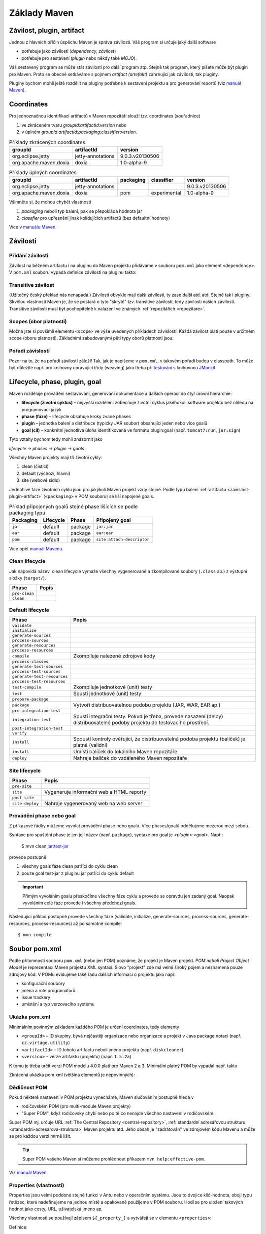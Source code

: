 Základy Maven
#############

.. _zavislost-plugin-artifact:

Závilost, plugin, artifact
**************************

Jednou z hlavních příčin úspěchu Maven je správa závilostí. Váš program si určuje jaký další software

* potřebuje jako závilosti (*dependency, závilost*)
* potřebuje pro sestavení (*plugin* nebo někdy také *MOJO*).

Váš sestavený program se může stát závilostí pro další program atp. Stejně tak program, který píšete
může být plugin pro Maven. Proto se obecně setkáváme s pojmem *artifact (artefakt)* zahrnující jak
závilosti, tak pluginy.

Pluginy bychom mohli ještě rozdělit na pluginy potřebné k sestavení projektu a pro generování
reportů (viz `manuál Maven <http://maven.apache.org/plugins/index.html>`_).

Coordinates
***********

Pro jednoznačnou identifikaci artifactů v Maven repozitáři slouží tzv. coordinates (souřadnice)

1. ve zkráceném tvaru *groupId*:*artifactId*:*version* nebo
2. v úplném *groupId*:*artifactId*:*packaging*:*classifier*:*version*.

.. table:: Příklady zkrácených coordinates

   +------------------------+-------------------+-----------------+
   |        groupId         |    artifactId     |     version     |
   +========================+===================+=================+
   | org.eclipse.jetty      | jetty-annotations | 9.0.3.v20130506 |
   +------------------------+-------------------+-----------------+
   | org.apache.maven.doxia | doxia             | 1.0-alpha-9     |
   +------------------------+-------------------+-----------------+

.. table:: Příklady úplných coordinates

   +------------------------+-------------------+-----------+--------------+-----------------+
   |        groupId         |    artifactId     | packaging |  classifier  |     version     |
   +========================+===================+===========+==============+=================+
   | org.eclipse.jetty      | jetty-annotations |           |              | 9.0.3.v20130506 |
   +------------------------+-------------------+-----------+--------------+-----------------+
   | org.apache.maven.doxia | doxia             | pom       | experimental | 1.0-alpha-9     |
   +------------------------+-------------------+-----------+--------------+-----------------+

Všimněte si, že mohou chybět vlastnosti

1. *packaging* neboli typ balení, pak se přepokládá hodnota jar
2. *classfier* pro upřesnění jinak kolidujících artifactů (bez defaultní hodnoty)

Více v `manuálu Maven <http://maven.apache.org/pom.html#Maven_Coordinates>`_.

Závilosti
*********

Přidání závilosti
=================

Závilost na běžném artifactu i na pluginu do Maven projektu přidáváme v souboru ``pom.xml`` jako
element ``<dependency>``. V ``pom.xml`` souboru vypadá definice závilosti na pluginu takto:

.. code-block:: xml
   :caption: Příklad definice závilosti

   <project xmlns="http://maven.apache.org/POM/4.0.0"
     xmlns:xsi="http://www.w3.org/2001/XMLSchema-instance"
     xsi:schemaLocation="http://maven.apache.org/POM/4.0.0
                         http://maven.apache.org/xsd/maven-4.0.0.xsd">
     ...
     <dependencies>
       <dependency>
         <groupId>junit</groupId>
         <artifactId>junit</artifactId>
         <version>4.0</version>
         <type>jar</type>
         <scope>test</scope>
         <optional>true</optional>
       </dependency>
       ...
     </dependencies>
     ...
   </project>

.. code-block:: xml
   :caption: Příklad definice pluginu

   <project xmlns="http://maven.apache.org/POM/4.0.0"
     xmlns:xsi="http://www.w3.org/2001/XMLSchema-instance"
     xsi:schemaLocation="http://maven.apache.org/POM/4.0.0
                         http://maven.apache.org/xsd/maven-4.0.0.xsd">
     <build>
       ...
       <plugins>
         <plugin>
           <groupId>org.apache.maven.plugins</groupId>
           <artifactId>maven-jar-plugin</artifactId>
           <version>2.0</version>
           <extensions>false</extensions>
           <inherited>true</inherited>
           <configuration>
             <classifier>test</classifier>
           </configuration>
           <dependencies>...</dependencies>
           <executions>...</executions>
         </plugin>
       </plugins>
     </build>
   </project>

.. _transitive-zavislost:

Transitive závilost
===================

(Užitečný český překlad nás nenapadá.) Závilosti obvykle mají další závilosti, ty zase další atd.
atd. Stejně tak i pluginy. Skvělou vlastností Maven je, že se postará o tyto "skryté" tzv.
transitive závilosti, tedy závilosti našich závilostí. Transitive závilosti musí být pochopitelně k
nalazení ve známých :ref:`repozitářích <repozitare>`.

Scopes (obor platnosti)
=======================

Možná jste si povšimli elementu ``<scope>`` ve výše uvedených příkladech závislostí. Každá závilost
platí pouze v určitném scope (oboru platnosti). Základními zabudovanými pěti typy oborů platnosti
jsou:

.. table:: Zabudované scope (obory platnosti) závilostí
   
   +----------------+----------------------------------------------------------------------------------------------------------------------------------------------------------+
   | Obor platnosti |                                                                          Popis                                                                           |
   +================+==========================================================================================================================================================+
   | compile        | Nejčastější. Závilost je potřebná pro zkompilování.                                                                                                      |
   +----------------+----------------------------------------------------------------------------------------------------------------------------------------------------------+
   | test           | Závilost potřebná jen pro spuštění testů.                                                                                                                |
   +----------------+----------------------------------------------------------------------------------------------------------------------------------------------------------+
   | provided       | Potřebná pro kompilaci, ale nebude součástí výsledného JAR/WAR/... Závilost bude během spuštění dostupná na classpath (poskytne aplikační kontejner ap.) |
   +----------------+----------------------------------------------------------------------------------------------------------------------------------------------------------+
   | system         | Potřebná pro kompilaci, ale cestu musíme zadat z místa na disku. V praxivhodná jen při :ref:`mavenizaci <mavenizace>`.                                  |
   +----------------+----------------------------------------------------------------------------------------------------------------------------------------------------------+
   | import         | Speciální obor platnosti pro :ref:`multi-module projekty <multi-module>` (typ balení pom).                                                               |
   +----------------+----------------------------------------------------------------------------------------------------------------------------------------------------------+

Pořadí závislostí
=================

Pozor na to, že na pořadí závilostí záleží! Tak, jak je napíšeme v ``pom.xml``, v takovém pořadí
budou v classpath. To může být důležité např. pro knihovny upravující třídy (weaving) jako třeba při
`testování <https://vacademy.cz/kurz/jt/>`_ s knihovnou `JMockit <http://jmockit.org>`_.

.. _lifecycle-phase-plugin-goal:

Lifecycle, phase, plugin, goal
******************************

Maven rozděluje provádění sestavování, generování dokumentace a dalších operací do čtyř úrovní
hierarchie:

* **lifecycle (životní cyklus)** – nejvyšší rozdělení zobecňuje životní cyklus jakéhokoli software
  projektu bez ohledu na programovací jazyk
* **phase (fáze)** – lifecycle obsahuje kroky zvané phases
* **plugin** – jednotka balení a distribuce (typicky JAR soubor) obsahující jeden nebo více goalů
* **goal (cíl)** – konkrétní jednotlivá úloha identifikovaná ve formátu plugin:goal (např.
  ``tomcat7:run``, ``jar:sign``)

Tyto vztahy bychom tedy mohli znázornit jako

*lifecycle → phases → plugin → goals*

Všechny Maven projekty mají tři životní cykly:

1. clean (čistící)
2. default (výchozí, hlavní)
3. site (webové sídlo)

Jednotlivé fáze životních cyklu jsou pro jakýkoli Maven projekt vždy stejné. Podle typu balení
:ref:`artifactu <zavislost-plugin-artifact>` (``<packaging>`` v POM souboru) se liší napojené goals.

.. _phase-goal-table:
.. table:: Příklad připojených goalů stejné phase lišících se podle packaging typu

   +-----------+-----------+---------+----------------------------+
   | Packaging | Lifecycle |  Phase  |     Připojený goal         |
   +===========+===========+=========+============================+
   | ``jar``   | default   | package | ``jar:jar``                |
   +-----------+-----------+---------+----------------------------+
   | ``ear``   | default   | package | ``ear:ear``                |
   +-----------+-----------+---------+----------------------------+
   | ``pom``   | default   | package | ``site:attach-descriptor`` |
   +-----------+-----------+---------+----------------------------+

Více opět `manuál Mavenu <http://maven.apache.org/guides/introduction/introduction-to-the-lifecycle.html#Built-in_Lifecycle_Bindings>`_.

Clean lifecycle
===============

Jak napovídá název, clean lifecycle vymaže všechny vygenerované a zkompilované soubory (``.class``
ap.) z výstupní složky (``target/``).

+---------------+-------+
|     Phase     | Popis |
+===============+=======+
| ``pre-clean`` |       |
+---------------+-------+
| ``clean``     |       |
+---------------+-------+

Default lifecycle
=================

+-----------------------------+------------------------------------------------------------------------------------------------------------------------------+
|            Phase            |                                                            Popis                                                             |
+=============================+==============================================================================================================================+
| ``validate``                |                                                                                                                              |
+-----------------------------+------------------------------------------------------------------------------------------------------------------------------+
| ``initialize``              |                                                                                                                              |
+-----------------------------+------------------------------------------------------------------------------------------------------------------------------+
| ``generate-sources``        |                                                                                                                              |
+-----------------------------+------------------------------------------------------------------------------------------------------------------------------+
| ``process-sources``         |                                                                                                                              |
+-----------------------------+------------------------------------------------------------------------------------------------------------------------------+
| ``generate-resources``      |                                                                                                                              |
+-----------------------------+------------------------------------------------------------------------------------------------------------------------------+
| ``process-resources``       |                                                                                                                              |
+-----------------------------+------------------------------------------------------------------------------------------------------------------------------+
| ``compile``                 | Zkompiluje nalezené zdrojové kódy                                                                                            |
+-----------------------------+------------------------------------------------------------------------------------------------------------------------------+
| ``process-classes``         |                                                                                                                              |
+-----------------------------+------------------------------------------------------------------------------------------------------------------------------+
| ``generate-test-sources``   |                                                                                                                              |
+-----------------------------+------------------------------------------------------------------------------------------------------------------------------+
| ``process-test-sources``    |                                                                                                                              |
+-----------------------------+------------------------------------------------------------------------------------------------------------------------------+
| ``generate-test-resources`` |                                                                                                                              |
+-----------------------------+------------------------------------------------------------------------------------------------------------------------------+
| ``process-test-resources``  |                                                                                                                              |
+-----------------------------+------------------------------------------------------------------------------------------------------------------------------+
| ``test-compile``            | Zkompiluje jednotkové (unit) testy                                                                                           |
+-----------------------------+------------------------------------------------------------------------------------------------------------------------------+
| ``test``                    | .. _test-phase:                                                                                                              |
|                             |                                                                                                                              |
|                             | Spustí jednotkové (unit) testy                                                                                               |
+-----------------------------+------------------------------------------------------------------------------------------------------------------------------+
| ``prepare-package``         |                                                                                                                              |
+-----------------------------+------------------------------------------------------------------------------------------------------------------------------+
| ``package``                 | Vytvoří distribuovatelnou podobu projektu (JAR, WAR, EAR ap.)                                                                |
+-----------------------------+------------------------------------------------------------------------------------------------------------------------------+
| ``pre-integration-test``    |                                                                                                                              |
+-----------------------------+------------------------------------------------------------------------------------------------------------------------------+
| ``integration-test``        | Spustí integrační testy. Pokud je třeba, provede nasazení (deloy) distribuovatelné podoby projektu do testovacího prostředí. |
+-----------------------------+------------------------------------------------------------------------------------------------------------------------------+
| ``post-integration-test``   |                                                                                                                              |
+-----------------------------+------------------------------------------------------------------------------------------------------------------------------+
| ``verify``                  |                                                                                                                              |
+-----------------------------+------------------------------------------------------------------------------------------------------------------------------+
| ``install``                 | Spoustí kontroly ověřující, že distribuovatelná podoba projektu (balíček) je platná (validní)                                |
+-----------------------------+------------------------------------------------------------------------------------------------------------------------------+
| ``install``                 | Umístí balíček do lokálního Maven repozitáře                                                                                 |
+-----------------------------+------------------------------------------------------------------------------------------------------------------------------+
| ``deploy``                  | Nahraje balíček do vzdáleného Maven repozitáře                                                                               |
+-----------------------------+------------------------------------------------------------------------------------------------------------------------------+

Site lifecycle
==============

+-----------------+------------------------------------------+
|      Phase      |                  Popis                   |
+=================+==========================================+
| ``pre-site``    |                                          |
+-----------------+------------------------------------------+
| ``site``        | Vygeneruje informační web a HTML reporty |
+-----------------+------------------------------------------+
| ``post-site``   |                                          |
+-----------------+------------------------------------------+
| ``site-deploy`` | Nahraje vygenerovaný web na web server   |
+-----------------+------------------------------------------+

Provádění phase nebo goal
=========================

Z příkazové řádky můžeme vyvolat provádění phase nebo goalu. Více phases/goalů oddělujeme mezerou
mezi sebou.

Syntaxe pro spuštění phase je jen její název (např. ``package``), syntaxe pro goal je
*<plugin>*:*<goal>*. Např.:

  $ mvn clean jar:test-jar

provede postupně

1. všechny goals fáze clean patřící do cyklu clean
2. pouze goal test-jar z pluginu jar patřící do cyklu default

.. important:: Přímým vyvoláním goalu přeskočíme všechny fáze cyklu a provede se opravdu jen zadaný
   goal. Naopak vyvoláním celé fáze provede i všechny předchozí goals.
   
Následující příklad postupně provede všechny fáze (validate, initialize, generate-sources,
process-sources, generate-resources, process-resources) až po samotné compile::

  $ mvn compile

Soubor pom.xml
**************

Podle přítomnosti souboru ``pom.xml`` (nebo jen POM) poznáme, že projekt je Maven projekt. *POM
neboli Project Object Model* je reprezentací Maven projektu XML syntaxí. Slovo "projekt" zde má
velmi široký pojem a neznamená pouze zdrojový kód. V POMu evidujeme také řadu dalších informací o
projektu jako např.

* konfigurační soubory
* jména a role programátorů
* issue trackery
* umístění a typ verzovacího systému

Ukázka pom.xml
==============

Minimálním povinným základem každého POM je určení coordinates, tedy elementy

* ``<groupId>`` – ID skupiny, bývá nejčastěji organizace nebo organizace a projekt v Java package
  notaci (např. ``cz.virtage.utility``)
* ``<artifactId>`` – ID tohoto artifactu neboli jméno projektu (např. ``diskcleaner``)
* ``<version>`` – verze artifaktu (projektu) (např. ``1.5.2a``)

K tomu je třeba určit verzi POM modelu 4.0.0 platí pro Maven 2 a 3. Minimální platný POM by vypadal
např. takto

.. code-block: xml
   
   <project>
       <modelVersion>4.0.0</modelVersion>
       <groupId>cz.virtage.utility</groupId>
       <artifactId>diskcleaner</artifactId>
       <version>1.0-SNAPSHOT</version>
   </project>

Zkrácená ukázka pom.xml (většina elementů je nepovinných):

.. code-block: xml
   
   <project xmlns="http://maven.apache.org/POM/4.0.0"
     xmlns:xsi="http://www.w3.org/2001/XMLSchema-instance"
     xsi:schemaLocation="http://maven.apache.org/POM/4.0.0
                         http://maven.apache.org/xsd/maven-4.0.0.xsd">
     <modelVersion>4.0.0</modelVersion>
   
     <!-- The Basics -->
     <groupId>...</groupId>
     <artifactId>...</artifactId>
     <version>...</version>
     <packaging>...</packaging>
     <dependencies>...</dependencies>
     <parent>...</parent>
     <dependencyManagement>...</dependencyManagement>
     <modules>...</modules>
     <properties>...</properties>
   
     <!-- Build Settings -->
     <build>...</build>
     <reporting>...</reporting>
   
     <!-- More Project Information -->
     <name>...</name>
     <description>...</description>
     <url>...</url>
     <inceptionYear>...</inceptionYear>
     <licenses>...</licenses>
     <organization>...</organization>
     <developers>...</developers>
     <contributors>...</contributors>
   
     <!-- Environment Settings -->
     <issueManagement>...</issueManagement>
     <ciManagement>...</ciManagement>
     <mailingLists>...</mailingLists>
     <scm>...</scm>
     <prerequisites>...</prerequisites>
     <repositories>...</repositories>
     <pluginRepositories>...</pluginRepositories>
     <distributionManagement>...</distributionManagement>
     <profiles>...</profiles>
   </project>

.. _dedicnost-pom:

Dědičnost POM
=============

Pokud některé nastavení v POM projektu vynecháme, Maven slučováním postupně hledá v

* rodičovském POM (pro multi-module Maven projekty)
* "Super POM", když rodičovský chybí nebo po té co nenajde všechno nastavení v rodičovském

Super POM mj. určuje URL :ref:`The Central Repository <central-repository>`, :ref:`standardní
adresářovou strukturu <standardni-adresarova-struktura>` Maven projektu atd. Jeho obsah je
"zadrátován" ve zdrojovém kódu Mavenu a může se pro každou verzi mírně lišit.

.. tip:: Super POM vašeho Maven si můžeme prohlédnout příkazem ``mvn help:effective-pom``.

Viz `manuál Maven <http://maven.apache.org/pom.html#The_Super_POM>`_.

.. _properties:

Properties (vlastnosti)
=======================

Properties jsou velmi podobné stejné funkci v Antu nebo v operačním systému. Jsou to dvojice
klíč-hodnota, obojí typu řetězec, které nadefinujeme na jednou místě a opakovaně použijeme v POM
souboru. Hodí se pro uložení takových hodnot jako cesty, URL, uživatelská jméno ap.

Všechny vlastnosti se používají zápisem ``${_property_}`` a vytvářejí se v elementu
``<properties>``:

Definice:

.. code-block:: xml

   <properties>
       <color>green</color>
   </properties>

Použití:

.. code-block:: xml

   <build>
       <finalName>${artifactId}-${version}-${color}</finalName>
   </build>


.. _zabudovane-properties:
.. table:: Některé užitečné zabudované properties

   +------------------------------------+---------------------------------------------------------------------------------------------------------------------------+
   |             Vlastnosti             |                                                           Popis                                                           |
   +====================================+===========================================================================================================================+
   | ``${project.basedir}``             | Složka s POM souborem.                                                                                                    |
   +------------------------------------+---------------------------------------------------------------------------------------------------------------------------+
   | ``${project.artifactId}``          | Hodnota z ``<artifactId>``                                                                                                |
   +------------------------------------+---------------------------------------------------------------------------------------------------------------------------+
   | ``${project.groupId}``             | Hodnota z ``<groupId>``                                                                                                   |
   +------------------------------------+---------------------------------------------------------------------------------------------------------------------------+
   | ``${project.version}``             | Hodnota z ``<version>``                                                                                                   |
   +------------------------------------+---------------------------------------------------------------------------------------------------------------------------+
   | ``${project.build.directory}``     | Výstupní složka (obvykle ``target/``).                                                                                    |
   +------------------------------------+---------------------------------------------------------------------------------------------------------------------------+
   | ``${project.build.sourceEncoding}``| Kódování zdrojových souborů (dnes obvykle UTF-8). Maven :ref:`varuje <varovani-kodovani-souboru>`, pokud není definováno. |
   +------------------------------------+---------------------------------------------------------------------------------------------------------------------------+
   | ``${env._<proměnná>_}``            | Vyhodnotí proměnnou prostředí OS, např. ``${env.HOME}``
vrátí domovskou složku uživatele.                                 |
   +------------------------------------+---------------------------------------------------------------------------------------------------------------------------+

Např. velmi často potřebnou proměnnou pro správné fungování kompilátoru je
:ref:`project.build.sourceEncoding <varovani-kodovani-souboru>`, tedy kódování zdrojových ``.java``
souborů.

.. _repozitare:

Repozitáře
**********

Repozitář je složka na lokálním nebo vzdáleném souborovém systému, kterou Maven udržuje a používá k
vyhledávání a ukládání závilostí a pluginů. Obsahem složky repozitáře je mnoho dalších složek a
souborů se speciálním významem pro Maven.

Lokální repozitář
=================

Vždy přítomný lokální repozitář je v ``~/.m2/repository/``, který funguje v zásadě jako cache a
najdete zde dříve použité stažené artefakty ze vzdálených repozitářů.

.. _central-repository:

The Central Repository
======================

Druhý repozitář, který nemusíme nastavovat (definuje ho :ref:`Super POM <dedicnost-pom>`) a přesto v
něm Maven bude hledat se nazývá The Central Repository

* URL pro člověka (webový prohlížeč): http://search.maven.org/
* URL pro Maven: http://repo.maven.apache.org/maven2

V něm jsou prakticky všechny myslitelné knihovny a závilosti, které můžeme potřebovat.

Občas přesto narazíme na to, že nějaký software v The Central Repository chybí (buď třetí strany,
proprietární nebo náš vlastní software) a je třeba ho tzv. :ref:`mavenizovat <mavenizace>`.

Vlastní repozitář
=================

Je možné vytvářet vlastní repozitáře, např. v rámci firmy. Lze to sice jen z příkazové řádky, ale to
se hodí jen pro několik málo spravovaných závislostí/pluginů. Pro velké množství položek se v praxi
používají nástroje třetích stran jako `Nexus <http://www.sonatype.org/nexus/>`_.

Přidání repozitáře do POM
=========================

Příklad přidání nového vzdáleného repozitáře do POM projektu:

.. code-block: xml

   <repositories>
     	<repository>
     		<id>ourcompany-repo</id>
     		<url>https://somelocalserver</url>
     	</repository>
   </repositories>
